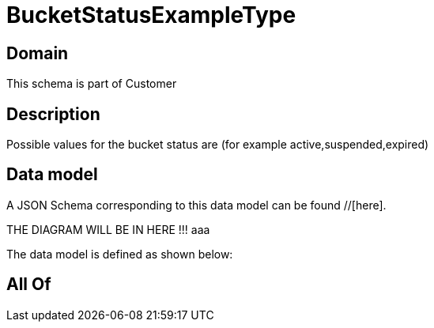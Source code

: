 = BucketStatusExampleType

[#domain]
== Domain

This schema is part of Customer

[#description]
== Description
Possible values for the bucket status are (for example active,suspended,expired)


[#data_model]
== Data model

A JSON Schema corresponding to this data model can be found //[here].

THE DIAGRAM WILL BE IN HERE !!!
aaa

The data model is defined as shown below:


[#all_of]
== All Of

